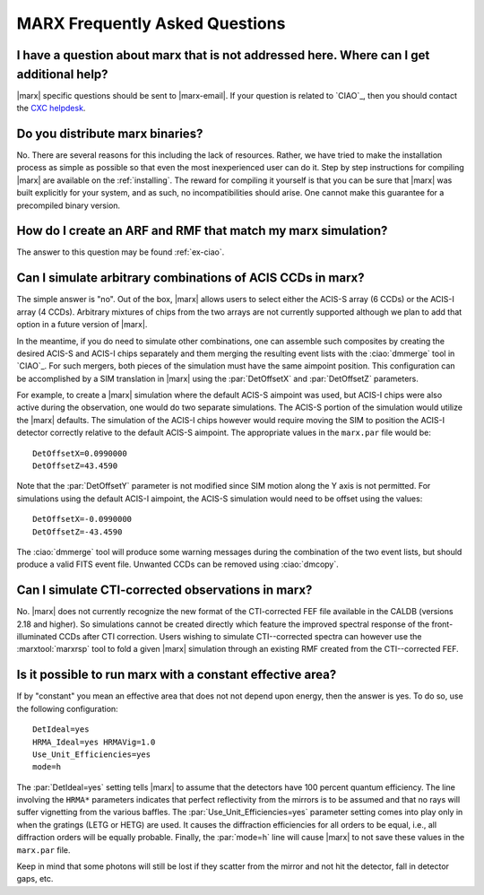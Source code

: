 *******************************
MARX Frequently Asked Questions
*******************************

I have a question about marx that is not addressed here. Where can I get additional help?
============================================================================================
|marx| specific questions should be sent to |marx-email|.  If
your question is related to `CIAO`_, then you should contact the `CXC helpdesk <http://asc.harvard.edu/helpdesk/index.html>`_.


Do you distribute marx binaries?
================================
No.  There are several reasons for this including the lack of
resources.  Rather, we have tried to make the installation process as
simple as possible so that even the most inexperienced user can do it.
Step by step instructions for compiling |marx| are available on the
:ref:`installing`.  The reward for compiling it
yourself is that you can be sure that |marx| was built explicitly for
your system, and as such, no incompatibilities should arise.  One
cannot make this guarantee for a precompiled binary version.


How do I create an ARF and RMF that match my marx simulation?
=============================================================
The answer to this question may be found :ref:`ex-ciao`.


Can I simulate arbitrary combinations of ACIS CCDs in marx?
===========================================================
The simple answer is "no". Out of the box, |marx| allows users to
select either the ACIS-S array (6 CCDs) or the ACIS-I array (4 CCDs).
Arbitrary mixtures of chips from the two arrays are not currently
supported although we plan to add that option in a future version
of |marx|.

In the meantime, if you do need to simulate other combinations,
one can assemble such composites by creating the desired ACIS-S 
and ACIS-I chips separately and them merging the resulting event
lists with the :ciao:`dmmerge` tool in `CIAO`_. For such mergers, both pieces
of the simulation must have the same aimpoint position. 
This configuration can be accomplished by a SIM translation in |marx|
using the :par:`DetOffsetX` and :par:`DetOffsetZ` parameters.

For example, to create a |marx| simulation where the default
ACIS-S aimpoint was used, but ACIS-I chips were also active
during the observation, one would do two separate simulations.
The ACIS-S portion of the simulation would utilize the |marx| defaults.
The simulation of the ACIS-I chips however would require moving
the SIM to position the ACIS-I detector correctly relative to the
default ACIS-S aimpoint. The appropriate values in the ``marx.par`` file 
would be::

  DetOffsetX=0.0990000
  DetOffsetZ=43.4590

Note that the :par:`DetOffsetY` parameter is not modified since SIM motion
along the Y axis is not permitted. For simulations using the default
ACIS-I aimpoint, the ACIS-S simulation would need to be offset
using the values::

  DetOffsetX=-0.0990000
  DetOffsetZ=-43.4590

The :ciao:`dmmerge` tool will produce some warning messages during the
combination of the two event lists, but should produce a valid
FITS event file. Unwanted CCDs can be removed using :ciao:`dmcopy`.

Can I simulate CTI-corrected observations in marx?
==================================================

No. |marx| does not currently recognize the new format
of the CTI-corrected FEF file available in the CALDB (versions 2.18
and higher). So simulations cannot be created directly
which feature the improved spectral response of the front-illuminated
CCDs after CTI correction. Users wishing to simulate CTI--corrected
spectra can however use the :marxtool:`marxrsp` tool to fold a given |marx|
simulation through an existing RMF created from the CTI--corrected FEF. 


Is it possible to run marx with a constant effective area?
==========================================================

If by "constant" you mean an effective area that does not not depend
upon energy, then the answer is yes.   To do so, use the following
configuration::

  DetIdeal=yes
  HRMA_Ideal=yes HRMAVig=1.0
  Use_Unit_Efficiencies=yes
  mode=h

The :par:`DetIdeal=yes` setting tells |marx| to assume that the detectors
have 100 percent quantum efficiency.  The line involving the
``HRMA*`` parameters indicates that perfect reflectivity from the
mirrors is to be assumed and that no rays will suffer vignetting from
the various baffles.  The :par:`Use_Unit_Efficiencies=yes` parameter
setting comes into play only in when the gratings (LETG or HETG)
are used.  It causes the diffraction efficiencies for all orders to
be equal, i.e., all diffraction orders will be equally probable.
Finally, the :par:`mode=h` line will cause |marx| to not save these
values in the ``marx.par`` file.

Keep in mind that some photons will still be lost if they scatter from
the mirror and not hit the detector, fall in detector gaps, etc.
